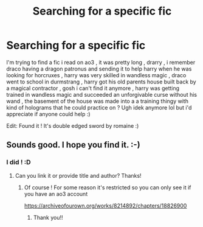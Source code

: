 #+TITLE: Searching for a specific fic

* Searching for a specific fic
:PROPERTIES:
:Author: Eklypse_
:Score: 7
:DateUnix: 1554740747.0
:DateShort: 2019-Apr-08
:FlairText: Fic Search
:END:
I'm trying to find a fic i read on ao3 , it was pretty long , drarry , i remember draco having a dragon patronus and sending it to help harry when he was looking for horcruxes , harry was very skilled in wandless magic , draco went to school in durmstrang , harry got his old parents house built back by a magical contractor , gosh i can't find it anymore , harry was getting trained in wandless magic and succeeded an unforgivable curse without his wand , the basement of the house was made into a a training thingy with kind of holograms that he could practice on ? Ugh idek anymore lol but i'd appreciate if anyone could help :)

Edit: Found it ! It's double edged sword by romaine :)


** Sounds good. I hope you find it. :-)
:PROPERTIES:
:Score: 2
:DateUnix: 1554751609.0
:DateShort: 2019-Apr-08
:END:

*** I did ! :D
:PROPERTIES:
:Author: Eklypse_
:Score: 1
:DateUnix: 1554751934.0
:DateShort: 2019-Apr-09
:END:

**** Can you link it or provide title and author? Thanks!
:PROPERTIES:
:Score: 2
:DateUnix: 1554753391.0
:DateShort: 2019-Apr-09
:END:

***** Of course ! For some reason it's restricted so you can only see it if you have an ao3 account

[[https://archiveofourown.org/works/8214892/chapters/18826900]]
:PROPERTIES:
:Author: Eklypse_
:Score: 1
:DateUnix: 1554759997.0
:DateShort: 2019-Apr-09
:END:

****** Thank you!!
:PROPERTIES:
:Score: 2
:DateUnix: 1554762104.0
:DateShort: 2019-Apr-09
:END:

